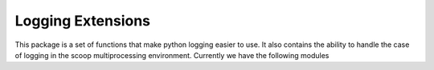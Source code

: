 =====================
  Logging Extensions
=====================

This package is a set of functions that make python logging easier to use. It also contains the
ability to handle the case of logging in the scoop multiprocessing environment. Currently we have the following modules 
